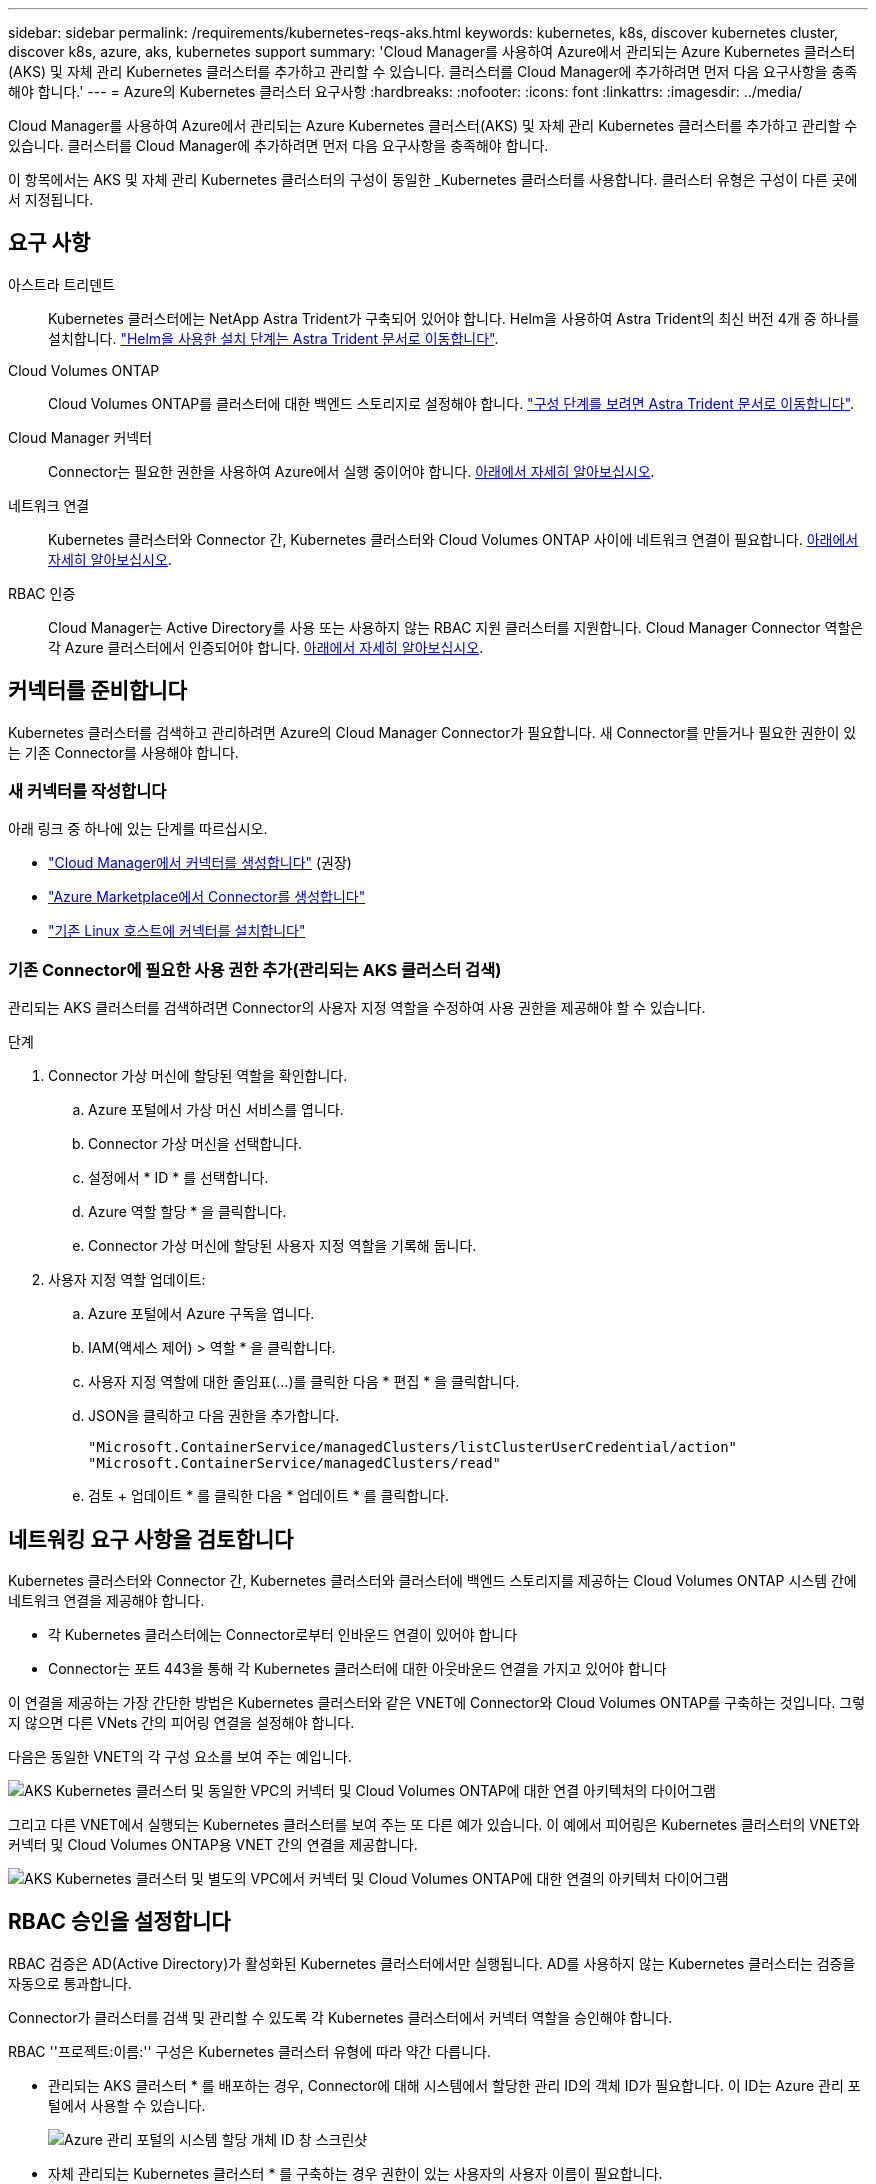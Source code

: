 ---
sidebar: sidebar 
permalink: /requirements/kubernetes-reqs-aks.html 
keywords: kubernetes, k8s, discover kubernetes cluster, discover k8s, azure, aks, kubernetes support 
summary: 'Cloud Manager를 사용하여 Azure에서 관리되는 Azure Kubernetes 클러스터(AKS) 및 자체 관리 Kubernetes 클러스터를 추가하고 관리할 수 있습니다. 클러스터를 Cloud Manager에 추가하려면 먼저 다음 요구사항을 충족해야 합니다.' 
---
= Azure의 Kubernetes 클러스터 요구사항
:hardbreaks:
:nofooter: 
:icons: font
:linkattrs: 
:imagesdir: ../media/


[role="lead"]
Cloud Manager를 사용하여 Azure에서 관리되는 Azure Kubernetes 클러스터(AKS) 및 자체 관리 Kubernetes 클러스터를 추가하고 관리할 수 있습니다. 클러스터를 Cloud Manager에 추가하려면 먼저 다음 요구사항을 충족해야 합니다.

이 항목에서는 AKS 및 자체 관리 Kubernetes 클러스터의 구성이 동일한 _Kubernetes 클러스터를 사용합니다. 클러스터 유형은 구성이 다른 곳에서 지정됩니다.



== 요구 사항

아스트라 트리덴트:: Kubernetes 클러스터에는 NetApp Astra Trident가 구축되어 있어야 합니다. Helm을 사용하여 Astra Trident의 최신 버전 4개 중 하나를 설치합니다. https://docs.netapp.com/us-en/trident/trident-get-started/kubernetes-deploy-operator.html#deploy-the-trident-operator-by-using-helm["Helm을 사용한 설치 단계는 Astra Trident 문서로 이동합니다"^].
Cloud Volumes ONTAP:: Cloud Volumes ONTAP를 클러스터에 대한 백엔드 스토리지로 설정해야 합니다. https://docs.netapp.com/us-en/trident/trident-use/backends.html["구성 단계를 보려면 Astra Trident 문서로 이동합니다"^].
Cloud Manager 커넥터:: Connector는 필요한 권한을 사용하여 Azure에서 실행 중이어야 합니다. <<Prepare a Connector,아래에서 자세히 알아보십시오>>.
네트워크 연결:: Kubernetes 클러스터와 Connector 간, Kubernetes 클러스터와 Cloud Volumes ONTAP 사이에 네트워크 연결이 필요합니다. <<Review networking requirements,아래에서 자세히 알아보십시오>>.
RBAC 인증:: Cloud Manager는 Active Directory를 사용 또는 사용하지 않는 RBAC 지원 클러스터를 지원합니다. Cloud Manager Connector 역할은 각 Azure 클러스터에서 인증되어야 합니다. <<Set up RBAC authorization,아래에서 자세히 알아보십시오>>.




== 커넥터를 준비합니다

Kubernetes 클러스터를 검색하고 관리하려면 Azure의 Cloud Manager Connector가 필요합니다. 새 Connector를 만들거나 필요한 권한이 있는 기존 Connector를 사용해야 합니다.



=== 새 커넥터를 작성합니다

아래 링크 중 하나에 있는 단계를 따르십시오.

* https://docs.netapp.com/us-en/cloud-manager-setup-admin/task-creating-connectors-azure.html["Cloud Manager에서 커넥터를 생성합니다"^] (권장)
* https://docs.netapp.com/us-en/cloud-manager-setup-admin/task-launching-azure-mktp.html["Azure Marketplace에서 Connector를 생성합니다"^]
* https://docs.netapp.com/us-en/cloud-manager-setup-admin/task-installing-linux.html["기존 Linux 호스트에 커넥터를 설치합니다"^]




=== 기존 Connector에 필요한 사용 권한 추가(관리되는 AKS 클러스터 검색)

관리되는 AKS 클러스터를 검색하려면 Connector의 사용자 지정 역할을 수정하여 사용 권한을 제공해야 할 수 있습니다.

.단계
. Connector 가상 머신에 할당된 역할을 확인합니다.
+
.. Azure 포털에서 가상 머신 서비스를 엽니다.
.. Connector 가상 머신을 선택합니다.
.. 설정에서 * ID * 를 선택합니다.
.. Azure 역할 할당 * 을 클릭합니다.
.. Connector 가상 머신에 할당된 사용자 지정 역할을 기록해 둡니다.


. 사용자 지정 역할 업데이트:
+
.. Azure 포털에서 Azure 구독을 엽니다.
.. IAM(액세스 제어) > 역할 * 을 클릭합니다.
.. 사용자 지정 역할에 대한 줄임표(...)를 클릭한 다음 * 편집 * 을 클릭합니다.
.. JSON을 클릭하고 다음 권한을 추가합니다.
+
[source, json]
----
"Microsoft.ContainerService/managedClusters/listClusterUserCredential/action"
"Microsoft.ContainerService/managedClusters/read"
----
.. 검토 + 업데이트 * 를 클릭한 다음 * 업데이트 * 를 클릭합니다.






== 네트워킹 요구 사항을 검토합니다

Kubernetes 클러스터와 Connector 간, Kubernetes 클러스터와 클러스터에 백엔드 스토리지를 제공하는 Cloud Volumes ONTAP 시스템 간에 네트워크 연결을 제공해야 합니다.

* 각 Kubernetes 클러스터에는 Connector로부터 인바운드 연결이 있어야 합니다
* Connector는 포트 443을 통해 각 Kubernetes 클러스터에 대한 아웃바운드 연결을 가지고 있어야 합니다


이 연결을 제공하는 가장 간단한 방법은 Kubernetes 클러스터와 같은 VNET에 Connector와 Cloud Volumes ONTAP를 구축하는 것입니다. 그렇지 않으면 다른 VNets 간의 피어링 연결을 설정해야 합니다.

다음은 동일한 VNET의 각 구성 요소를 보여 주는 예입니다.

image:diagram-kubernetes-azure.png["AKS Kubernetes 클러스터 및 동일한 VPC의 커넥터 및 Cloud Volumes ONTAP에 대한 연결 아키텍처의 다이어그램"]

그리고 다른 VNET에서 실행되는 Kubernetes 클러스터를 보여 주는 또 다른 예가 있습니다. 이 예에서 피어링은 Kubernetes 클러스터의 VNET와 커넥터 및 Cloud Volumes ONTAP용 VNET 간의 연결을 제공합니다.

image:diagram-kubernetes-azure-with-peering.png["AKS Kubernetes 클러스터 및 별도의 VPC에서 커넥터 및 Cloud Volumes ONTAP에 대한 연결의 아키텍처 다이어그램"]



== RBAC 승인을 설정합니다

RBAC 검증은 AD(Active Directory)가 활성화된 Kubernetes 클러스터에서만 실행됩니다. AD를 사용하지 않는 Kubernetes 클러스터는 검증을 자동으로 통과합니다.

Connector가 클러스터를 검색 및 관리할 수 있도록 각 Kubernetes 클러스터에서 커넥터 역할을 승인해야 합니다.

RBAC ''프로젝트:이름:'' 구성은 Kubernetes 클러스터 유형에 따라 약간 다릅니다.

* 관리되는 AKS 클러스터 * 를 배포하는 경우, Connector에 대해 시스템에서 할당한 관리 ID의 객체 ID가 필요합니다. 이 ID는 Azure 관리 포털에서 사용할 수 있습니다.
+
image:screenshot-k8s-aks-obj-id.png["Azure 관리 포털의 시스템 할당 개체 ID 창 스크린샷"]

* 자체 관리되는 Kubernetes 클러스터 * 를 구축하는 경우 권한이 있는 사용자의 사용자 이름이 필요합니다.


클러스터 역할 및 역할 바인딩을 생성합니다.

. 다음 텍스트가 포함된 YAML 파일을 생성합니다. 'Subjects:kind:' 변수를 사용자 이름으로 바꾸고 'Subjects:user:'를 위에서 설명한 대로 시스템에서 할당한 관리 ID의 개체 ID 또는 권한이 있는 사용자의 사용자 이름으로 바꿉니다.
+
[source, yaml]
----
apiVersion: rbac.authorization.k8s.io/v1
kind: ClusterRole
metadata:
    name: cloudmanager-access-clusterrole
rules:
    - apiGroups:
          - ''
      resources:
          - secrets
          - namespaces
          - persistentvolumeclaims
          - persistentvolumes
      verbs:
          - get
          - list
          - create
    - apiGroups:
          - storage.k8s.io
      resources:
          - storageclasses
      verbs:
          - get
          - list
    - apiGroups:
          - trident.netapp.io
      resources:
          - tridentbackends
          - tridentorchestrators
      verbs:
          - get
          - list
---
apiVersion: rbac.authorization.k8s.io/v1
kind: ClusterRoleBinding
metadata:
    name: k8s-access-binding
subjects:
    - kind: User
      name: Object (principal) ID (for AKS) or username (for self-managed)
      apiGroup: rbac.authorization.k8s.io
roleRef:
    kind: ClusterRole
    name: cloudmanager-access-clusterrole
    apiGroup: rbac.authorization.k8s.io
----
. 클러스터에 구성을 적용합니다.
+
[source, kubectl]
----
kubectl apply -f <file-name>
----

